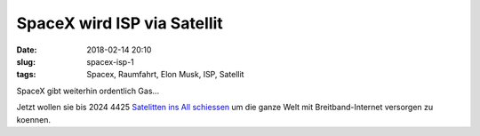 SpaceX wird ISP via Satellit
#############################
:date: 2018-02-14 20:10
:slug: spacex-isp-1
:tags: Spacex, Raumfahrt, Elon Musk, ISP, Satellit

SpaceX gibt weiterhin ordentlich Gas...

Jetzt wollen sie bis 2024 4425 `Satelitten ins All schiessen <https://arstechnica.com/information-technology/2018/02/spacexs-satellite-broadband-nears-fcc-approval-and-first-test-launch/>`_ um die ganze Welt mit Breitband-Internet versorgen zu koennen.


